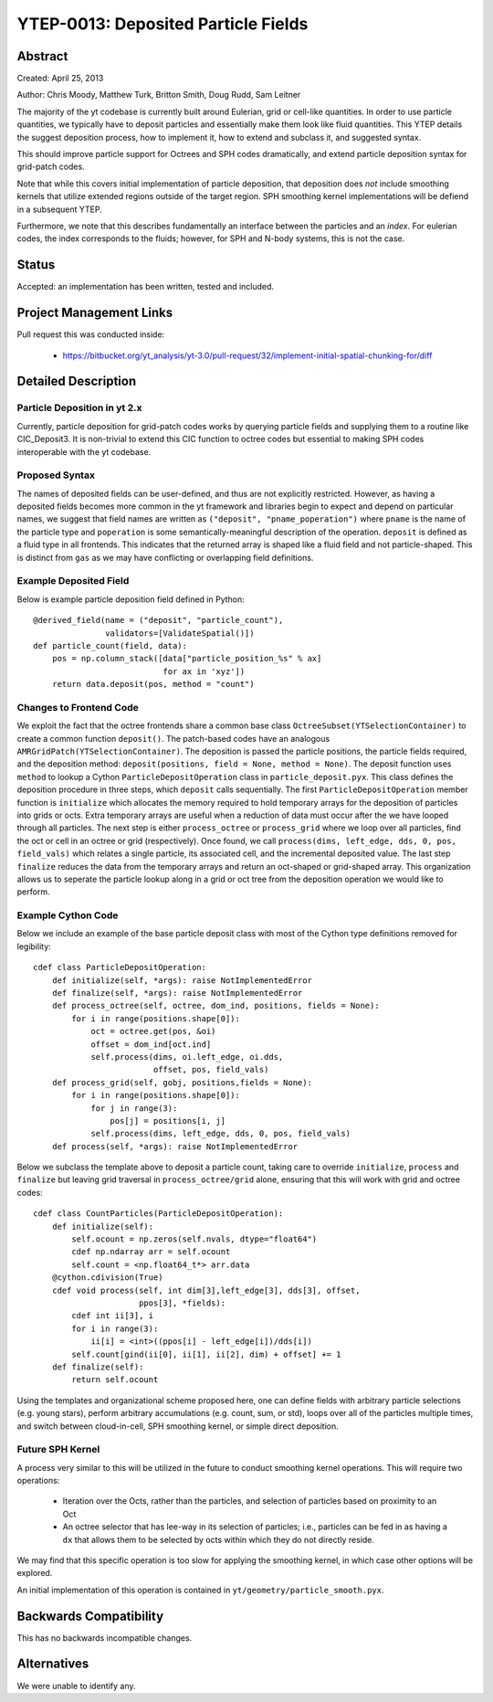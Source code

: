 YTEP-0013: Deposited Particle Fields
====================================

Abstract
--------
Created: April 25, 2013

Author: Chris Moody, Matthew Turk, Britton Smith, Doug Rudd, Sam Leitner

The majority of the yt codebase is currently built around Eulerian, grid 
or cell-like quantities. In order to use particle quantities, we typically
have to deposit particles and essentially make them look like fluid quantities.
This YTEP details the suggest deposition process, how to implement it,
how to extend and subclass it, and suggested syntax.

This should improve particle support for Octrees and SPH codes dramatically,
and extend particle deposition syntax for grid-patch codes.

Note that while this covers initial implementation of particle deposition, that
deposition does *not* include smoothing kernels that utilize extended regions
outside of the target region.  SPH smoothing kernel implementations will be
defiend in a subsequent YTEP.

Furthermore, we note that this describes fundamentally an interface between the
particles and an *index*.  For eulerian codes, the index corresponds to the
fluids; however, for SPH and N-body systems, this is not the case.

Status
------

Accepted: an implementation has been written, tested and included.

Project Management Links
------------------------

Pull request this was conducted inside:

 * https://bitbucket.org/yt_analysis/yt-3.0/pull-request/32/implement-initial-spatial-chunking-for/diff

Detailed Description
--------------------

Particle Deposition in yt 2.x
+++++++++++++++++++++++++++++

Currently, particle deposition for grid-patch codes works by 
querying particle fields and supplying them to a routine like 
CIC_Deposit3. It is non-trivial to extend this CIC function 
to octree codes but essential to making SPH codes interoperable
with the yt codebase.


Proposed Syntax
+++++++++++++++

The names of deposited fields can be user-defined, and thus are not explicitly
restricted. However, as having a deposited fields becomes more common in the yt
framework and libraries begin to expect and depend on particular names,
we suggest that field names are written as ``("deposit", "pname_poperation")``
where ``pname`` is the name of the particle type and ``poperation`` is some
semantically-meaningful description of the operation.  ``deposit`` is defined
as a fluid type in all frontends.  This indicates that the returned array is
shaped like a fluid field and not particle-shaped.  This is distinct from
``gas`` as we may have conflicting or overlapping field definitions.

Example Deposited Field
+++++++++++++++++++++++

Below is example particle deposition field defined in Python::

    @derived_field(name = ("deposit", "particle_count"),
                   validators=[ValidateSpatial()])
    def particle_count(field, data):
        pos = np.column_stack([data["particle_position_%s" % ax]
                               for ax in 'xyz'])
        return data.deposit(pos, method = "count")

Changes to Frontend Code
++++++++++++++++++++++++

We exploit the fact that the octree frontends share a common
base class ``OctreeSubset(YTSelectionContainer)`` to create a common
function ``deposit()``. The patch-based codes have an analogous 
``AMRGridPatch(YTSelectionContainer)``. The deposition is passed
the particle positions, the particle fields required, and the
deposition method: ``deposit(positions, field = None, method = None)``.
The deposit function uses ``method`` to lookup a Cython 
``ParticleDepositOperation`` class in ``particle_deposit.pyx``. This class
defines the deposition procedure in three steps, which ``deposit`` calls 
sequentially. The first ``ParticleDepositOperation`` member function 
is ``initialize`` which allocates the memory
required to hold temporary arrays for the deposition of particles into
grids or octs. Extra temporary arrays are useful when a reduction of data
must occur after the we have looped through all particles. The next step
is either ``process_octree`` or ``process_grid`` where we loop over all
particles, find the oct or cell in an octree or grid (respectively). Once
found, we call ``process(dims, left_edge, dds, 0, pos, field_vals)`` which
relates a single particle, its associated cell, and the incremental deposited
value. The last step ``finalize`` reduces the data from the temporary arrays
and return an oct-shaped or grid-shaped array. 
This organization allows us to seperate the particle lookup along in a
grid or oct tree from the deposition operation we would like to perform. 

Example Cython Code
+++++++++++++++++++

Below we include an example of the base particle deposit class with 
most of the Cython type definitions removed for legibility::

    cdef class ParticleDepositOperation:
        def initialize(self, *args): raise NotImplementedError
        def finalize(self, *args): raise NotImplementedError
        def process_octree(self, octree, dom_ind, positions, fields = None):
            for i in range(positions.shape[0]):
                oct = octree.get(pos, &oi)
                offset = dom_ind[oct.ind]
                self.process(dims, oi.left_edge, oi.dds,
                             offset, pos, field_vals)
        def process_grid(self, gobj, positions,fields = None):
            for i in range(positions.shape[0]):
                for j in range(3):
                    pos[j] = positions[i, j]
                self.process(dims, left_edge, dds, 0, pos, field_vals)
        def process(self, *args): raise NotImplementedError

Below we subclass the template above to deposit a particle count,
taking care to override ``initialize``, ``process`` and ``finalize``
but leaving grid traversal in ``process_octree/grid`` alone, ensuring
that this will work with grid and octree codes::

    cdef class CountParticles(ParticleDepositOperation):
        def initialize(self):
            self.ocount = np.zeros(self.nvals, dtype="float64")
            cdef np.ndarray arr = self.ocount
            self.count = <np.float64_t*> arr.data
        @cython.cdivision(True)
        cdef void process(self, int dim[3],left_edge[3], dds[3], offset, 
                          ppos[3], *fields):
            cdef int ii[3], i
            for i in range(3):
                ii[i] = <int>((ppos[i] - left_edge[i])/dds[i])
            self.count[gind(ii[0], ii[1], ii[2], dim) + offset] += 1
        def finalize(self):
            return self.ocount

Using the templates and organizational scheme proposed here, one can
define fields with arbitrary particle selections (e.g. young stars),
perform arbitrary accumulations (e.g. count, sum, or std),
loops over all of the particles multiple times, and switch between
cloud-in-cell, SPH smoothing kernel, or simple direct deposition.

Future SPH Kernel
+++++++++++++++++

A process very similar to this will be utilized in the future to conduct
smoothing kernel operations.  This will require two operations:

 * Iteration over the Octs, rather than the particles, and selection of
   particles based on proximity to an Oct
 * An octree selector that has lee-way in its selection of particles; i.e.,
   particles can be fed in as having a ``dx`` that allows them to be selected
   by octs within which they do not directly reside.

We may find that this specific operation is too slow for applying the smoothing
kernel, in which case other options will be explored.

An initial implementation of this operation is contained in
``yt/geometry/particle_smooth.pyx``.

Backwards Compatibility
-----------------------

This has no backwards incompatible changes.

Alternatives
------------

We were unable to identify any.
